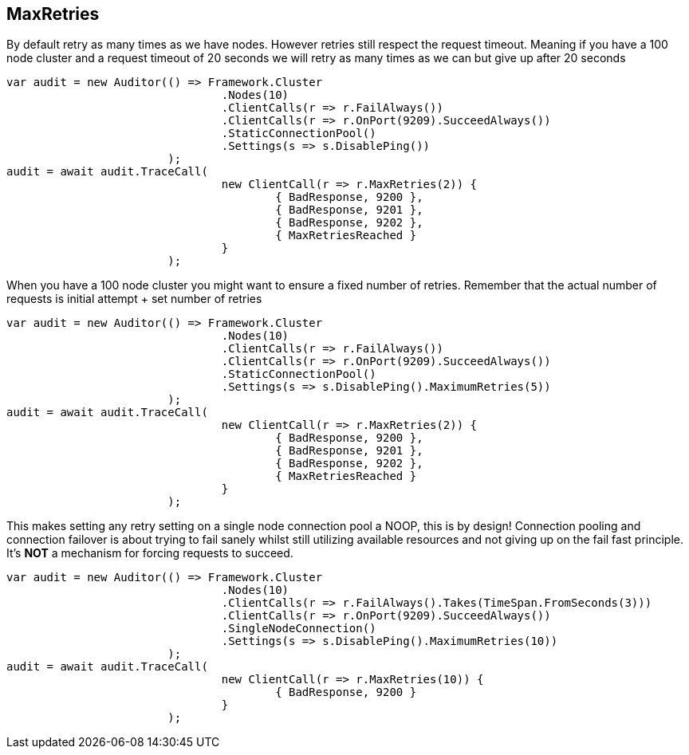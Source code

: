== MaxRetries
By default retry as many times as we have nodes. However retries still respect the request timeout.
Meaning if you have a 100 node cluster and a request timeout of 20 seconds we will retry as many times as we can
but give up after 20 seconds

[source, csharp]
----
var audit = new Auditor(() => Framework.Cluster
				.Nodes(10)
				.ClientCalls(r => r.FailAlways())
				.ClientCalls(r => r.OnPort(9209).SucceedAlways())
				.StaticConnectionPool()
				.Settings(s => s.DisablePing())
			);
audit = await audit.TraceCall(
				new ClientCall(r => r.MaxRetries(2)) {
					{ BadResponse, 9200 },
					{ BadResponse, 9201 },
					{ BadResponse, 9202 },
					{ MaxRetriesReached }
				}
			);
----
When you have a 100 node cluster you might want to ensure a fixed number of retries.
Remember that the actual number of requests is initial attempt + set number of retries

[source, csharp]
----
var audit = new Auditor(() => Framework.Cluster
				.Nodes(10)
				.ClientCalls(r => r.FailAlways())
				.ClientCalls(r => r.OnPort(9209).SucceedAlways())
				.StaticConnectionPool()
				.Settings(s => s.DisablePing().MaximumRetries(5))
			);
audit = await audit.TraceCall(
				new ClientCall(r => r.MaxRetries(2)) {
					{ BadResponse, 9200 },
					{ BadResponse, 9201 },
					{ BadResponse, 9202 },
					{ MaxRetriesReached }
				}
			);
----

This makes setting any retry setting on a single node connection pool a NOOP, this is by design!
Connection pooling and connection failover is about trying to fail sanely whilst still utilizing available resources and
not giving up on the fail fast principle. It's *NOT* a mechanism for forcing requests to succeed.

[source, csharp]
----
var audit = new Auditor(() => Framework.Cluster
				.Nodes(10)
				.ClientCalls(r => r.FailAlways().Takes(TimeSpan.FromSeconds(3)))
				.ClientCalls(r => r.OnPort(9209).SucceedAlways())
				.SingleNodeConnection()
				.Settings(s => s.DisablePing().MaximumRetries(10))
			);
audit = await audit.TraceCall(
				new ClientCall(r => r.MaxRetries(10)) {
					{ BadResponse, 9200 }
				}
			);
----
